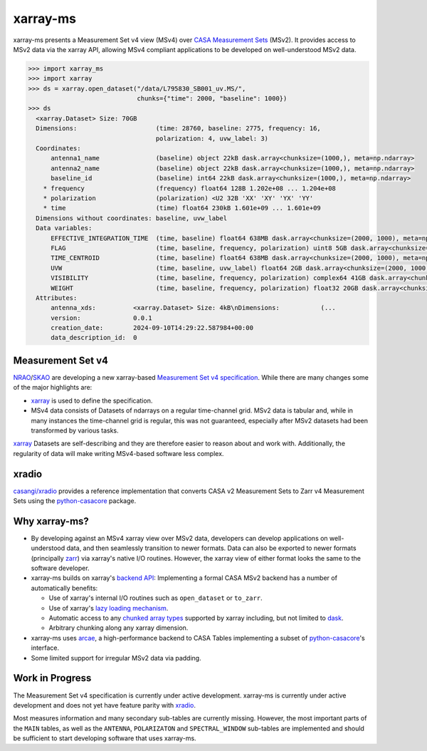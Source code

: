 xarray-ms
=========

xarray-ms presents a Measurement Set v4 view (MSv4) over
`CASA Measurement Sets <https://casa.nrao.edu/Memos/229.html>`_ (MSv2).
It provides access to MSv2 data via the xarray API, allowing MSv4 compliant applications
to be developed on well-understood MSv2 data.

.. code-block:: python

  >>> import xarray_ms
  >>> import xarray
  >>> ds = xarray.open_dataset("/data/L795830_SB001_uv.MS/",
                               chunks={"time": 2000, "baseline": 1000})
  >>> ds
    <xarray.Dataset> Size: 70GB
    Dimensions:                     (time: 28760, baseline: 2775, frequency: 16,
                                    polarization: 4, uvw_label: 3)
    Coordinates:
        antenna1_name               (baseline) object 22kB dask.array<chunksize=(1000,), meta=np.ndarray>
        antenna2_name               (baseline) object 22kB dask.array<chunksize=(1000,), meta=np.ndarray>
        baseline_id                 (baseline) int64 22kB dask.array<chunksize=(1000,), meta=np.ndarray>
      * frequency                   (frequency) float64 128B 1.202e+08 ... 1.204e+08
      * polarization                (polarization) <U2 32B 'XX' 'XY' 'YX' 'YY'
      * time                        (time) float64 230kB 1.601e+09 ... 1.601e+09
    Dimensions without coordinates: baseline, uvw_label
    Data variables:
        EFFECTIVE_INTEGRATION_TIME  (time, baseline) float64 638MB dask.array<chunksize=(2000, 1000), meta=np.ndarray>
        FLAG                        (time, baseline, frequency, polarization) uint8 5GB dask.array<chunksize=(2000, 1000, 16, 4), meta=np.ndarray>
        TIME_CENTROID               (time, baseline) float64 638MB dask.array<chunksize=(2000, 1000), meta=np.ndarray>
        UVW                         (time, baseline, uvw_label) float64 2GB dask.array<chunksize=(2000, 1000, 3), meta=np.ndarray>
        VISIBILITY                  (time, baseline, frequency, polarization) complex64 41GB dask.array<chunksize=(2000, 1000, 16, 4), meta=np.ndarray>
        WEIGHT                      (time, baseline, frequency, polarization) float32 20GB dask.array<chunksize=(2000, 1000, 16, 4), meta=np.ndarray>
    Attributes:
        antenna_xds:          <xarray.Dataset> Size: 4kB\nDimensions:           (...
        version:              0.0.1
        creation_date:        2024-09-10T14:29:22.587984+00:00
        data_description_id:  0

Measurement Set v4
------------------

NRAO_/SKAO_ are developing a new xarray-based `Measurement Set v4 specification <msv4-spec_>`_.
While there are many changes some of the major highlights are:

* xarray_ is used to define the specification.
* MSv4 data consists of Datasets of ndarrays on a regular time-channel grid.
  MSv2 data is tabular and, while in many instances the time-channel grid is regular,
  this was not guaranteed, especially after MSv2 datasets had been transformed by various tasks.


xarray_ Datasets are self-describing and they are therefore easier to reason about and work with.
Additionally, the regularity of data will make writing MSv4-based software less complex.

xradio
------

`casangi/xradio <xradio_>`_ provides a reference implementation that converts
CASA v2 Measurement Sets to Zarr v4 Measurement Sets using the python-casacore_
package.

Why xarray-ms?
--------------

* By developing against an MSv4 xarray view over MSv2 data,
  developers can develop applications on well-understood data,
  and then seamlessly transition to newer formats.
  Data can also be exported to newer formats (principally zarr_) via xarray's
  native I/O routines.
  However, the xarray view of either format looks the same to the software developer.

* xarray-ms builds on xarray's
  `backend API <https://docs.xarray.dev/en/stable/internals/how-to-add-new-backend.html>`_:
  Implementing a formal CASA MSv2 backend has a number of automatically benefits:

  * Use of xarray's internal I/O routines such as ``open_dataset`` or ``to_zarr``.
  * Use of xarray's `lazy loading mechanism <xarray_lazy_>`_.
  * Automatic access to any `chunked array types <xarray_chunked_arrays_>`_
    supported by xarray including, but not limited to dask_.
  * Arbitrary chunking along any xarray dimension.

* xarray-ms uses arcae_, a high-performance backend to CASA Tables implementing
  a subset of python-casacore_'s interface.
* Some limited support for irregular MSv2 data via padding.

Work in Progress
----------------

The Measurement Set v4 specification is currently under active development.
xarray-ms is currently under active development and does not yet
have feature parity with xradio_.

Most measures information and many secondary sub-tables are currently missing.
However, the most important parts of the ``MAIN`` tables,
as well as the ``ANTENNA``, ``POLARIZATON`` and ``SPECTRAL_WINDOW``
sub-tables are implemented and should be sufficient to start
developing software that uses xarray-ms.

.. _SKAO: https://www.skao.int/
.. _NRAO: https://public.nrao.edu/
.. _msv4-spec: https://docs.google.com/spreadsheets/d/14a6qMap9M5r_vjpLnaBKxsR9TF4azN5LVdOxLacOX-s/
.. _xradio: https://github.com/casangi/xradio
.. _dask-ms: https://github.com/ratt-ru/dask-ms
.. _arcae: https://github.com/ratt-ru/arcae
.. _dask: https://www.dask.org/
.. _python-casacore: https://github.com/casacore/python-casacore/
.. _xarray: https://github.com/pydata/xarray
.. _xarray_backend: https://docs.xarray.dev/en/stable/internals/how-to-add-new-backend.html
.. _xarray_lazy: https://docs.xarray.dev/en/latest/internals/internal-design.html#lazy-indexing-classes
.. _xarray_chunked_arrays: https://docs.xarray.dev/en/latest/internals/chunked-arrays.html
.. _zarr: https://zarr.dev/
